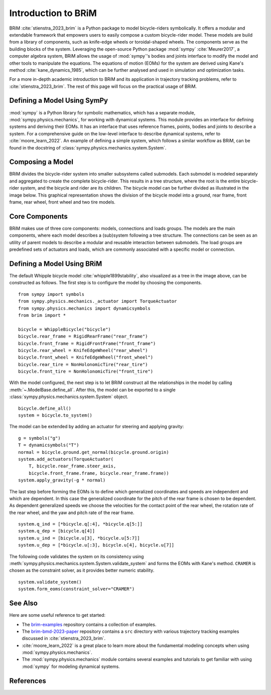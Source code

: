 .. _introduction_to_brim:

====================
Introduction to BRiM
====================
..
    Paragraph: Quick introduction on what BRiM is and does.

BRiM :cite:`stienstra_2023_brim` is a Python package to model bicycle-riders
symbolically. It offers a modular and extendable framework that empowers users to easily
compose a custom bicycle-rider model. These models are build from a library of
components, such as knife-edge wheels or toroidal-shaped wheels. The components serve as
the building blocks of the system. Leveraging the open-source Python package
:mod:`sympy` :cite:`Meurer2017`, a computer algebra system, BRiM allows the usage of
:mod:`sympy`'s bodies and joints interface to modify the model and other tools to
manipulate the equations. The equations of motion (EOMs) for the system are derived
using Kane's method :cite:`kane_dynamics_1985`, which can be further analysed and used
in simulation and optimization tasks.

For a more in-depth academic introduction to BRiM and its application in trajectory
tracking problems, refer to :cite:`stienstra_2023_brim`. The rest of this page will
focus on the practical usage of BRiM.

Defining a Model Using SymPy
----------------------------
..
    Paragraph: Explain a little about sympy and refer where to find more information.

:mod:`sympy` is a Python library for symbolic mathematics, which has a separate module,
:mod:`sympy.physics.mechanics`, for working with dynamical systems. This module provides
an interface for defining systems and deriving their EOMs. It has an interface that uses
reference frames, points, bodies and joints to describe a system. For a comprehensive
guide on the low-level interface to describe dynamical systems, refer to
:cite:`moore_learn_2022`. An example of defining a simple system, which follows a
similar workflow as BRiM, can be found in the docstring of
:class:`sympy.physics.mechanics.system.System`.

Composing a Model
-----------------
..
    Paragraph: Show image and explain the tree structure.

BRiM divides the bicycle-rider system into smaller subsystems called submodels. Each
submodel is modeled separately and aggregated to create the complete bicycle-rider. This
results in a tree structure, where the root is the entire bicycle-rider system, and the
bicycle and rider are its children. The bicycle model can be further divided as
illustrated in the image below. This graphical representation shows the division of
the bicycle model into a ground, rear frame, front frame, rear wheel, front wheel and
two tire models.

.. raw:: html

    <svg class="align-center" viewBox="0 0 231.0395 70.457903" width="800px">
        <use xlink:href="../_static/configuration_overview_whipple_default.svg#whippleConfig"></use>
    </svg>


Core Components
---------------
..
    Paragraph: List of core components and their purpose.

BRiM makes use of three core components: models, connections and loads groups. The
models are the main components, where each model describes a (sub)system following a
tree structure. The connections can be seen as an utility of parent models to describe a
modular and reusable interaction between submodels. The load groups are predefined sets
of actuators and loads, which are commonly associated with a specific model or
connection.

Defining a Model Using BRiM
---------------------------
..
    Paragraph: Create the default Whipple bicycle model using BRiM.

The default Whipple bicycle model :cite:`whipple1899stability`, also visualized as a
tree in the image above, can be constructed as follows. The first step is to configure
the model by choosing the components. ::

    from sympy import symbols
    from sympy.physics.mechanics._actuator import TorqueActuator
    from sympy.physics.mechanics import dynamicsymbols
    from brim import *

    bicycle = WhippleBicycle("bicycle")
    bicycle.rear_frame = RigidRearFrame("rear_frame")
    bicycle.front_frame = RigidFrontFrame("front_frame")
    bicycle.rear_wheel = KnifeEdgeWheel("rear_wheel")
    bicycle.front_wheel = KnifeEdgeWheel("front_wheel")
    bicycle.rear_tire = NonHolonomicTire("rear_tire")
    bicycle.front_tire = NonHolonomicTire("front_tire")

With the model configured, the next step is to let BRiM construct all the relationships
in the model by calling :meth:`~.ModelBase.define_all`. After this, the model can be
exported to a single :class:`sympy.physics.mechanics.system.System` object. ::

    bicycle.define_all()
    system = bicycle.to_system()

The model can be extended by adding an actuator for steering and applying gravity: ::

    g = symbols("g")
    T = dynamicsymbols("T")
    normal = bicycle.ground.get_normal(bicycle.ground.origin)
    system.add_actuators(TorqueActuator(
        T, bicycle.rear_frame.steer_axis,
        bicycle.front_frame.frame, bicycle.rear_frame.frame))
    system.apply_gravity(-g * normal)

The last step before forming the EOMs is to define which generalized coordinates and
speeds are independent and which are dependent. In this case the generalized coordinate
for the pitch of the rear frame is chosen to be dependent. As dependent generalized
speeds we choose the velocities for the contact point of the rear wheel, the rotation
rate of the rear wheel, and the yaw and pitch rate of the rear frame. ::

    system.q_ind = [*bicycle.q[:4], *bicycle.q[5:]]
    system.q_dep = [bicycle.q[4]]
    system.u_ind = [bicycle.u[3], *bicycle.u[5:7]]
    system.u_dep = [*bicycle.u[:3], bicycle.u[4], bicycle.u[7]]

The following code validates the system on its consistency using
:meth:`sympy.physics.mechanics.system.System.validate_system` and forms the EOMs with
Kane's method. ``CRAMER`` is chosen as the constraint solver, as it provides better
numeric stability. ::

    system.validate_system()
    system.form_eoms(constraint_solver="CRAMER")

See Also
--------
..
    Paragraph: List of related pages and advised locations what to read next.

Here are some useful reference to get started:

- The `brim-examples <https://github.com/TJStienstra/brim-examples>`_ repository
  contains a collection of examples.
- The `brim-bmd-2023-paper <https://github.com/TJStienstra/brim-bmd-2023-paper>`_
  repository contains a ``src`` directory with various trajectory tracking examples
  discussed in :cite:`stienstra_2023_brim`.
- :cite:`moore_learn_2022` is a great place to learn more about the fundamental modeling
  concepts when using :mod:`sympy.physics.mechanics`.
- The :mod:`sympy.physics.mechanics` module contains several examples and tutorials to
  get familiar with using :mod:`sympy` for modeling dynamical systems.

References
----------

.. bibliography::
